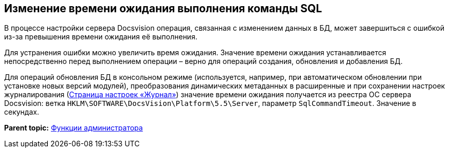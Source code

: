 [[ariaid-title1]]
== Изменение времени ожидания выполнения команды SQL

В процессе настройки сервера Docsvision операция, связанная с изменением данных в БД, может завершиться с ошибкой из-за превышения времени ожидания её выполнения.

Для устранения ошибки можно увеличить время ожидания. Значение времени ожидания устанавливается непосредственно перед выполнением операции – верно для операций создания, обновления и добавления БД.

Для операций обновления БД в консольном режиме (используется, например, при автоматическом обновлении при установке новых версий модулей), преобразования динамических метаданных в расширенные и при сохранении настроек журналирования (xref:ControlPanelLog.adoc[Страница настроек «Журнал»]) значение времени ожидания получается из реестра ОС сервера Docsvision: ветка [.ph .filepath]`HKLM\SOFTWARE\DocsVision\Platform\5.5\Server`, параметр `SqlCommandTimeout`. Значение в секундах.

*Parent topic:* xref:../topics/Administrator_functions.adoc[Функции администратора]

